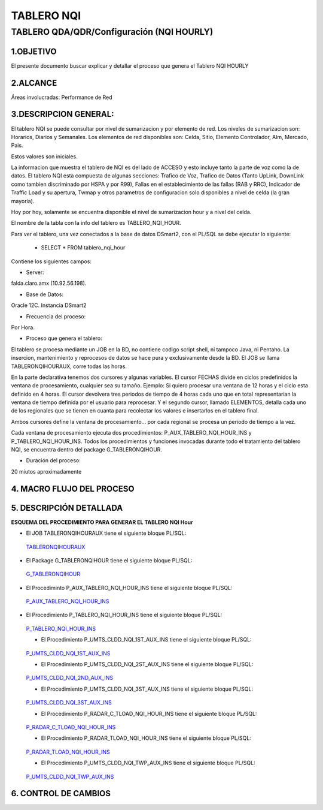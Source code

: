 TABLERO NQI
===========

TABLERO QDA/QDR/Configuración (NQI HOURLY)
-------------------------------------------

1.OBJETIVO
............

El presente documento buscar explicar y detallar el proceso que genera el Tablero NQI HOURLY

2.ALCANCE
............

Áreas involucradas: Performance de Red

3.DESCRIPCION GENERAL: 
.......................
  
El tablero NQI se puede consultar por nivel de sumarizacion y por elemento de red.
Los niveles de sumarizacion son: Horarios, Diarios y Semanales.
Los elementos de red disponibles son: Celda, Sitio, Elemento Controlador, Alm, Mercado, Pais.
 
Estos valores son iniciales.
 
La informacion que muestra el tablero de NQI es del lado de ACCESO y esto incluye tanto la parte de voz como la de datos.
El tablero NQI esta compuesta de algunas secciones: Trafico de Voz, Trafico de Datos (Tanto UpLink, DownLink como tambien discriminado por HSPA y por R99), Fallas en el establecimiento de las fallas (RAB y RRC), Indicador de Traffic Load y su apertura, Twmap y otros parametros de configuracion solo disponibles a nivel de celda (la gran mayoria).
 
Hoy por hoy, solamente se encuentra disponible el nivel de sumarizacion hour y a nivel del celda.
 
El nombre de la tabla con la info del tablero es TABLERO_NQI_HOUR.

Para ver el tablero, una vez conectados a la base de datos DSmart2, con el PL/SQL se debe ejecutar lo siguiente: 

  +  SELECT * FROM tablero_nqi_hour
  
Contiene los siguientes campos: 

.. image:: ../_static/images/tableronqihourly/pag4.png
  :align: center

.. image:: ../_static/images/tableronqihourly/pag4.2.png
  :align: center

.. image:: ../_static/images/tableronqihourly/pag4.3.png
  :align: center

.. image:: ../_static/images/tableronqihourly/pag4.4.png
  :align: center


• Server:

falda.claro.amx (10.92.56.198).

• Base de Datos:

Oracle 12C. Instancia DSmart2

• Frecuencia del proceso:

Por Hora.

• Proceso que genera el tablero:
 
El tablero se procesa mediante un JOB en la BD, no contiene codigo script shell, ni tampoco Java, ni Pentaho. La insercion, mantenimiento y reprocesos de datos se hace pura y exclusivamente desde la BD.
El JOB se llama TABLERONQIHOURAUX, corre todas las horas.
 
En la parte declarativa tenemos dos cursores y algunas variables.
El cursor FECHAS divide en ciclos predefinidos la ventana de procesamiento, cualquier sea su tamaño. Ejemplo: Si quiero procesar una ventana de 12 horas y el ciclo esta definido en 4 horas. El cursor devolvera tres periodos de tiempo de 4 horas cada uno que en total representarian la ventana de tiempo definida por el usuario para reprocesar.
Y el segundo cursor, llamado ELEMENTOS, detalla cada uno de los regionales que se tienen en cuanta para recolectar los valores e insertarlos en el tablero final.
 
Ambos cursores define la ventana de procesamiento... por cada regional se procesa un periodo de tiempo a la vez.
 
Cada ventana de procesamiento ejecuta dos procedimientos: P_AUX_TABLERO_NQI_HOUR_INS y P_TABLERO_NQI_HOUR_INS.
Todos los procedimientos y funciones invocadas durante todo el tratamiento del tablero NQI, se encuentra dentro del package G_TABLERONQIHOUR.
 
• Duración del proceso:

20 miutos aproximadamente


4.  MACRO FLUJO DEL PROCESO
...........................

.. image:: ../_static/images/tableronqihourly/pag10.png
  :align: center

5.  DESCRIPCIÓN DETALLADA
.........................

**ESQUEMA DEL PROCEDIMIENTO PARA GENERAR EL TABLERO NQI Hour**

.. image:: ../_static/images/tableronqihourly/pag11.png
  :align: center

• El JOB TABLERONQIHOURAUX tiene el siguiente bloque PL/SQL:

.. _TABLERONQIHOURAUX: ../_static/images/tableronqihourly/JOB.sql

 TABLERONQIHOURAUX_

• El Package G_TABLERONQIHOUR tiene el siguiente bloque PL/SQL:

.. _G_TABLERONQIHOUR: ../_static/images/tableronqihourly/G_TABLERONQIHOUR.sql

 G_TABLERONQIHOUR_

• El Procediminto P_AUX_TABLERO_NQI_HOUR_INS tiene el siguiente bloque PL/SQL:

.. _P_AUX_TABLERO_NQI_HOUR_INS: ../_static/images/tableronqihourly/P_AUX_TABLERO_NQI_HOUR_INS.sql

 P_AUX_TABLERO_NQI_HOUR_INS_

• El Procedimiento P_TABLERO_NQI_HOUR_INS tiene el siguiente bloque PL/SQL:

.. _P_TABLERO_NQI_HOUR_INS: ../_static/images/tableronqihourly/P_TABLERO_NQI_HOUR_INS.sql

 P_TABLERO_NQI_HOUR_INS_

 • El Procedimiento P_UMTS_CLDD_NQI_1ST_AUX_INS tiene el siguiente bloque PL/SQL:

.. _P_UMTS_CLDD_NQI_1ST_AUX_INS: ../_static/images/tableronqihourly/uno.sql

 P_UMTS_CLDD_NQI_1ST_AUX_INS_

 • El Procedimiento P_UMTS_CLDD_NQI_2ST_AUX_INS tiene el siguiente bloque PL/SQL:

.. _P_UMTS_CLDD_NQI_2ND_AUX_INS: ../_static/images/tableronqihourly/dos.sql

 P_UMTS_CLDD_NQI_2ND_AUX_INS_

 • El Procedimiento P_UMTS_CLDD_NQI_3ST_AUX_INS tiene el siguiente bloque PL/SQL:

.. _P_UMTS_CLDD_NQI_3ST_AUX_INS: ../_static/images/tableronqihourly/tres.sql

 P_UMTS_CLDD_NQI_3ST_AUX_INS_

 • El Procedimiento P_RADAR_C_TLOAD_NQI_HOUR_INS tiene el siguiente bloque PL/SQL:

.. _P_RADAR_C_TLOAD_NQI_HOUR_INS: ../_static/images/tableronqihourly/cuatro.sql

 P_RADAR_C_TLOAD_NQI_HOUR_INS_

 • El Procedimiento P_RADAR_TLOAD_NQI_HOUR_INS tiene el siguiente bloque PL/SQL:

.. _P_RADAR_TLOAD_NQI_HOUR_INS: ../_static/images/tableronqihourly/cinco.sql

 P_RADAR_TLOAD_NQI_HOUR_INS_

 • El Procedimiento P_UMTS_CLDD_NQI_TWP_AUX_INS tiene el siguiente bloque PL/SQL:

.. _P_UMTS_CLDD_NQI_TWP_AUX_INS: ../_static/images/tableronqihourly/seis.sql

 P_UMTS_CLDD_NQI_TWP_AUX_INS_




6. CONTROL DE CAMBIOS
.....................

.. raw:: html 

   <style type="text/css">
    table {
       border:2px solid red;
       border-collapse:separate;
       }
    th, td {
       border:1px solid red;
       padding:10px;
       }
  </style>

  <table border="3">
  <tr>
    <th>Fecha</th>
    <th>Responsable</th>
    <th>Ticket Jira</th>
    <th>Detalle</th>
    <th>Repositorio</th>
    <td> </td>
  </tr>
  </table>